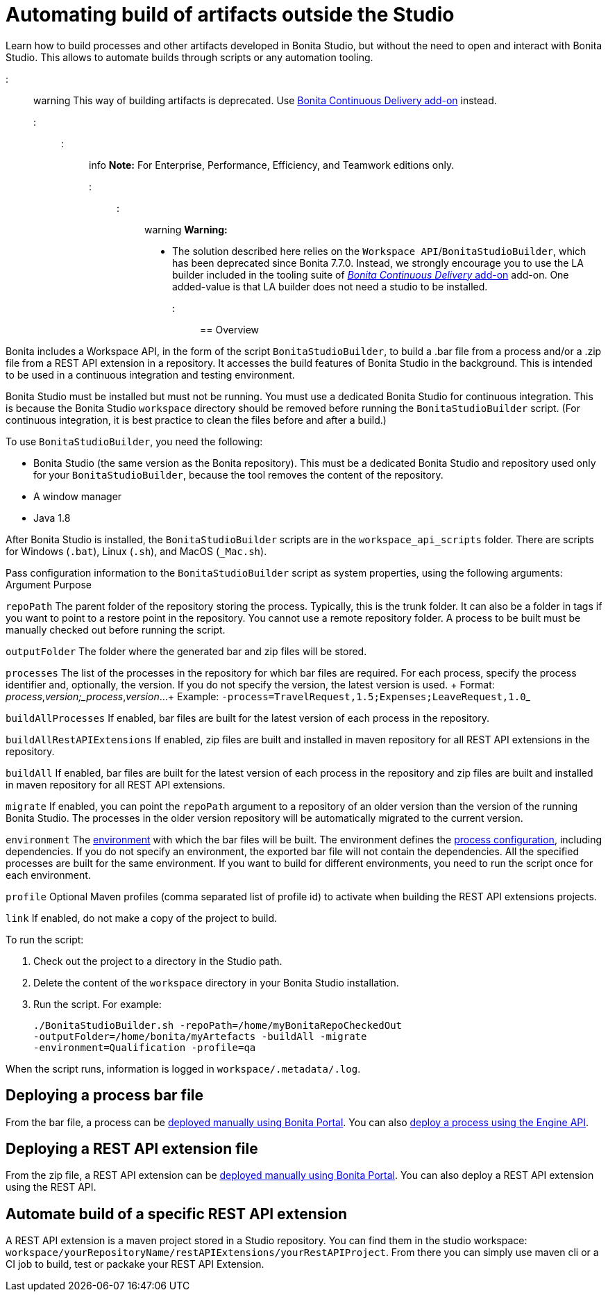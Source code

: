 = Automating build of artifacts outside the Studio

Learn how to build processes and other artifacts developed in Bonita Studio, but without the need to open and interact with Bonita Studio.
This allows to automate builds through scripts or any automation tooling.

::: warning This way of building artifacts is deprecated.
Use https://documentation.bonitasoft.com/bcd/latest/livingapp_build[Bonita Continuous Delivery add-on] instead.
:::

::: info *Note:* For Enterprise, Performance, Efficiency, and Teamwork editions only.
:::

::: warning *Warning:*

* The solution described here relies on the `Workspace API`/`BonitaStudioBuilder`, which has been deprecated since Bonita 7.7.0.
Instead, we strongly encourage you to use the LA builder included in the tooling suite of https://documentation.bonitasoft.com/bcd/latest/[_Bonita Continuous Delivery_ add-on] add-on.
One added-value is that LA builder does not need a studio to be installed.
:::

== Overview

Bonita includes a Workspace API, in the form of the script `BonitaStudioBuilder`, to build a .bar file from a process and/or a .zip file from a REST API extension in a repository.
It accesses the build features of Bonita Studio in the background.
This is intended to be used in a continuous integration and testing environment.

Bonita Studio must be installed but must not be running.
You must use a dedicated Bonita Studio for continuous integration.
This is because the Bonita Studio `workspace` directory should be removed before running the `BonitaStudioBuilder` script.
(For continuous integration, it is best practice to clean the files before and after a build.)

To use `BonitaStudioBuilder`, you need the following:

* Bonita Studio (the same version as the Bonita repository).
This must be a dedicated Bonita Studio and repository used only for your `BonitaStudioBuilder`, because the tool removes the content of the repository.
* A window manager
* Java 1.8

After Bonita Studio is installed, the `BonitaStudioBuilder` scripts are in the `workspace_api_scripts` folder.
There are scripts for Windows (`.bat`), Linux (`.sh`), and MacOS (`_Mac.sh`).

Pass configuration information to the `BonitaStudioBuilder` script as system properties, using the following arguments: Argument Purpose

`repoPath` The parent folder of the repository storing the process.
Typically, this is the trunk folder.
It can also be a folder in tags if you want to point to a restore point in the repository.
You cannot use a remote repository folder.
A process to be built must be manually checked out before running the script.

`outputFolder` The folder where the generated bar and zip files will be stored.

`processes` The list of the processes in the repository for which bar files are required.
For each process, specify the process identifier and, optionally, the version.
If you do not specify the version, the latest version is used.
+ Format: _process_,_version;_process_,_version_...
+ Example: ``-process=TravelRequest,1.5;Expenses;LeaveRequest,1.0``_

`buildAllProcesses` If enabled, bar files are built for the latest version of each process in the repository.

`buildAllRestAPIExtensions` If enabled, zip files are built and installed in maven repository for all REST API extensions in the repository.

`buildAll` If enabled, bar files are built for the latest version of each process in the repository and zip files are built and installed in maven repository for all REST API extensions.

`migrate` If enabled, you can point the `repoPath` argument to a repository of an older version than the version of the running Bonita Studio.
The processes in the older version repository will be automatically migrated to the current version.

`environment` The xref:environments.adoc[environment] with which the bar files will be built.
The environment defines the xref:configuring-a-process.adoc[process configuration], including dependencies.
If you do not specify an environment, the exported bar file will not contain the dependencies.
All the specified processes are built for the same environment.
If you want to build for different environments, you need to run the script once for each environment.

`profile` Optional Maven profiles (comma separated list of profile id) to activate when building the REST API extensions projects.

`link` If enabled, do not make a copy of the project to build.

To run the script:

. Check out the project to a directory in the Studio path.
. Delete the content of the `workspace` directory in your Bonita Studio installation.
. Run the script.
For example:
+
[source,bash]
----
./BonitaStudioBuilder.sh -repoPath=/home/myBonitaRepoCheckedOut
-outputFolder=/home/bonita/myArtefacts -buildAll -migrate
-environment=Qualification -profile=qa
----

When the script runs, information is logged in `workspace/.metadata/.log`.

== Deploying a process bar file

From the bar file, a process can be xref:processes.adoc[deployed manually using Bonita Portal].
You can also xref:manage-a-process.adoc[deploy a process using the Engine API].

== Deploying a REST API extension file

From the zip file, a REST API extension can be xref:api-extensions.adoc[deployed manually using Bonita Portal].
You can also deploy a REST API extension using the REST API.

== Automate build of a specific REST API extension

A REST API extension is a maven project stored in a Studio repository.
You can find them in the studio workspace: `workspace/yourRepositoryName/restAPIExtensions/yourRestAPIProject`.
From there you can simply use maven cli or a CI job to build, test or packake your REST API Extension.
